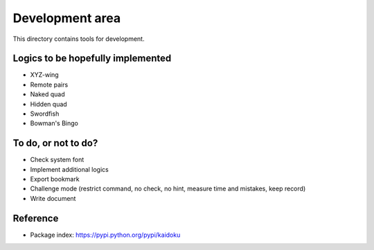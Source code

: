 Development area
=======================

This directory contains tools for development.

Logics to be hopefully implemented
-----------------

- XYZ-wing
- Remote pairs
- Naked quad
- Hidden quad
- Swordfish
- Bowman's Bingo

To do, or not to do?
-----------------

- Check system font
- Implement additional logics
- Export bookmark
- Challenge mode (restrict command, no check, no hint, measure time and mistakes, keep record)
- Write document

Reference
---------------

- Package index: https://pypi.python.org/pypi/kaidoku
